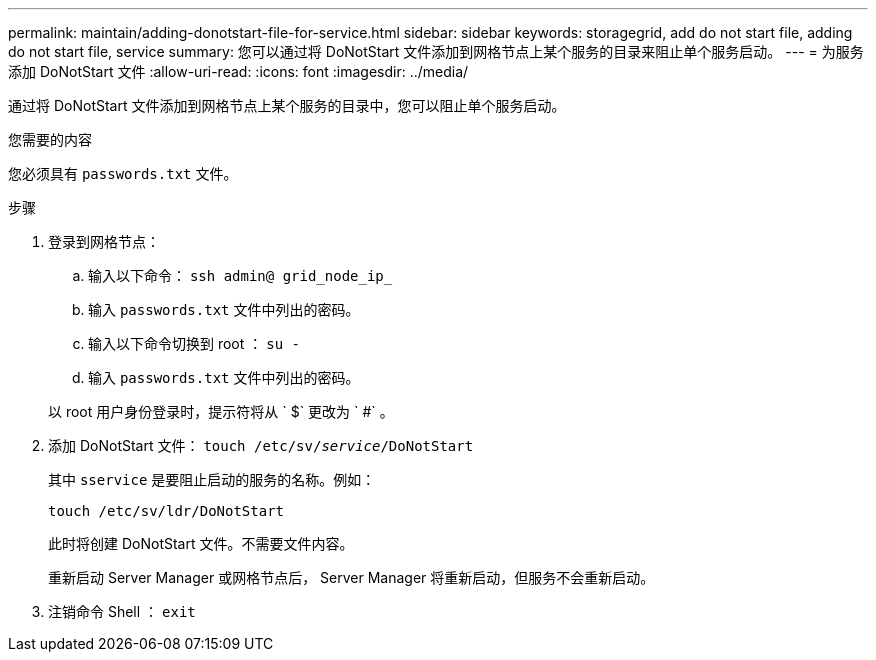 ---
permalink: maintain/adding-donotstart-file-for-service.html 
sidebar: sidebar 
keywords: storagegrid, add do not start file, adding do not start file, service 
summary: 您可以通过将 DoNotStart 文件添加到网格节点上某个服务的目录来阻止单个服务启动。 
---
= 为服务添加 DoNotStart 文件
:allow-uri-read: 
:icons: font
:imagesdir: ../media/


[role="lead"]
通过将 DoNotStart 文件添加到网格节点上某个服务的目录中，您可以阻止单个服务启动。

.您需要的内容
您必须具有 `passwords.txt` 文件。

.步骤
. 登录到网格节点：
+
.. 输入以下命令： `ssh admin@ grid_node_ip_`
.. 输入 `passwords.txt` 文件中列出的密码。
.. 输入以下命令切换到 root ： `su -`
.. 输入 `passwords.txt` 文件中列出的密码。


+
以 root 用户身份登录时，提示符将从 ` $` 更改为 ` #` 。

. 添加 DoNotStart 文件： `touch /etc/sv/_service_/DoNotStart`
+
其中 `sservice` 是要阻止启动的服务的名称。例如：

+
[listing]
----
touch /etc/sv/ldr/DoNotStart
----
+
此时将创建 DoNotStart 文件。不需要文件内容。

+
重新启动 Server Manager 或网格节点后， Server Manager 将重新启动，但服务不会重新启动。

. 注销命令 Shell ： `exit`

